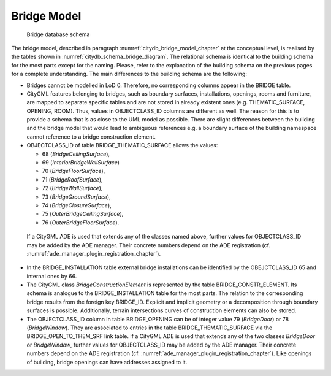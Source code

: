 Bridge Model
^^^^^^^^^^^^

.. figure:: ../../../media/citydb_schema_bridge_diagram.png
   :name: citydb_schema_bridge_diagram

   Bridge database schema

The bridge model, described in paragraph :numref:`citydb_bridge_model_chapter`
at the conceptual level, is realised by the tables shown
in :numref:`citydb_schema_bridge_diagram`. The relational
schema is identical to the building schema for the most parts except for
the naming. Please, refer to the explanation of the building schema on
the previous pages for a complete understanding. The main differences to
the building schema are the following:

-  Bridges cannot be modelled in LoD 0. Therefore, no corresponding
   columns appear in the BRIDGE table.

-  CityGML features belonging to bridges, such as boundary surfaces,
   installations, openings, rooms and furniture, are mapped to separate
   specific tables and are not stored in already existent ones (e.g.
   THEMATIC_SURFACE, OPENING, ROOM). Thus, values in OBJECTCLASS_ID
   columns are different as well. The reason for this is to provide a
   schema that is as close to the UML model as possible. There are
   slight differences between the building and the bridge model that
   would lead to ambiguous references e.g. a boundary surface of the
   building namespace cannot reference to a bridge construction element.

-  OBJECTCLASS_ID of table BRIDGE_THEMATIC_SURFACE allows the values:

   -  68 (*BridgeCeilingSurface*),

   -  69 (*InteriorBridgeWallSurface*)

   -  70 (*BridgeFloorSurface*),

   -  71 (*BridgeRoofSurface*),

   -  72 (*BridgeWallSurface*),

   -  73 (*BridgeGroundSurface*),

   -  74 (*BridgeClosureSurface*),

   -  75 (*OuterBridgeCeilingSurface*),

   -  76 (*OuterBridgeFloorSurface*).

..

   If a CityGML ADE is used that extends any of the classes named above,
   further values for OBJECTCLASS_ID may be added by the ADE manager.
   Their concrete numbers depend on the ADE registration
   (cf. :numref:`ade_manager_plugin_registration_chapter`).

-  In the BRIDGE_INSTALLATION table external bridge installations can be
   identified by the OBEJCTCLASS_ID 65 and internal ones by 66.

-  The CityGML class *BridgeConstructionElement* is represented by the
   table BRIDGE_CONSTR_ELEMENT. Its schema is analogue to the
   BRIDGE_INSTALLATION table for the most parts. The relation to the
   corresponding bridge results from the foreign key BRIDGE_ID. Explicit
   and implicit geometry or a decomposition through boundary surfaces is
   possible. Additionally, terrain intersections curves of construction
   elements can also be stored.

-  The OBJECTCLASS_ID column in table BRIDGE_OPENING can be of integer
   value 79 (*BridgeDoor*) or 78 (*BridgeWindow*). They are associated
   to entries in the table BRIDGE_THEMATIC_SURFACE via the
   BRIDGE_OPEN_TO_THEM_SRF link table. If a CityGML ADE is used that
   extends any of the two classes *BridgeDoor* or *BridgeWindow*,
   further values for OBJECTCLASS_ID may be added by the ADE manager.
   Their concrete numbers depend on the ADE registration
   (cf. :numref:`ade_manager_plugin_registration_chapter`). Like openings of building, bridge openings can have
   addresses assigned to it.

